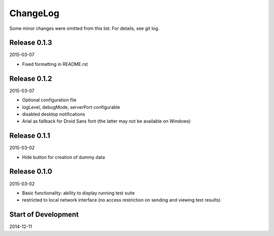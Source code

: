 ChangeLog
=========

Some minor changes were omitted from this list. For details, see git log.

Release 0.1.3
-------------

2015-03-07

- Fixed formatting in README.rst

Release 0.1.2
-------------

2015-03-07

- Optional configuration file
- logLevel, debugMode, serverPort configurable
- disabled desktop notifications
- Arial as fallback for Droid Sans font (the latter may not be available
  on Windows)

Release 0.1.1
-------------

2015-03-02

- Hide button for creation of dummy data

Release 0.1.0
-------------

2015-03-02

- Basic functionality: ability to display running test suite
- restricted to local network interface (no access restriction on
  sending and viewing test results)

Start of Development
--------------------

2014-12-11

